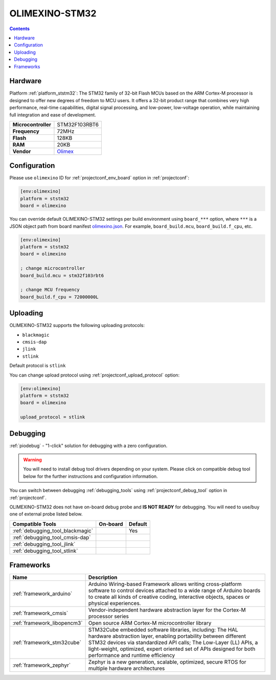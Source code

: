 ..  Copyright (c) 2014-present PlatformIO <contact@platformio.org>
    Licensed under the Apache License, Version 2.0 (the "License");
    you may not use this file except in compliance with the License.
    You may obtain a copy of the License at
       http://www.apache.org/licenses/LICENSE-2.0
    Unless required by applicable law or agreed to in writing, software
    distributed under the License is distributed on an "AS IS" BASIS,
    WITHOUT WARRANTIES OR CONDITIONS OF ANY KIND, either express or implied.
    See the License for the specific language governing permissions and
    limitations under the License.

.. _board_ststm32_olimexino:

OLIMEXINO-STM32
===============

.. contents::

Hardware
--------

Platform :ref:`platform_ststm32`: The STM32 family of 32-bit Flash MCUs based on the ARM Cortex-M processor is designed to offer new degrees of freedom to MCU users. It offers a 32-bit product range that combines very high performance, real-time capabilities, digital signal processing, and low-power, low-voltage operation, while maintaining full integration and ease of development.

.. list-table::

  * - **Microcontroller**
    - STM32F103RBT6
  * - **Frequency**
    - 72MHz
  * - **Flash**
    - 128KB
  * - **RAM**
    - 20KB
  * - **Vendor**
    - `Olimex <https://docs.zephyrproject.org/latest/boards/arm/olimexino_stm32/doc/index.html?utm_source=platformio.org&utm_medium=docs>`__


Configuration
-------------

Please use ``olimexino`` ID for :ref:`projectconf_env_board` option in :ref:`projectconf`:

.. code-block:: ini

  [env:olimexino]
  platform = ststm32
  board = olimexino

You can override default OLIMEXINO-STM32 settings per build environment using
``board_***`` option, where ``***`` is a JSON object path from
board manifest `olimexino.json <https://github.com/platformio/platform-ststm32/blob/master/boards/olimexino.json>`_. For example,
``board_build.mcu``, ``board_build.f_cpu``, etc.

.. code-block:: ini

  [env:olimexino]
  platform = ststm32
  board = olimexino

  ; change microcontroller
  board_build.mcu = stm32f103rbt6

  ; change MCU frequency
  board_build.f_cpu = 72000000L


Uploading
---------
OLIMEXINO-STM32 supports the following uploading protocols:

* ``blackmagic``
* ``cmsis-dap``
* ``jlink``
* ``stlink``

Default protocol is ``stlink``

You can change upload protocol using :ref:`projectconf_upload_protocol` option:

.. code-block:: ini

  [env:olimexino]
  platform = ststm32
  board = olimexino

  upload_protocol = stlink

Debugging
---------

:ref:`piodebug` - "1-click" solution for debugging with a zero configuration.

.. warning::
    You will need to install debug tool drivers depending on your system.
    Please click on compatible debug tool below for the further
    instructions and configuration information.

You can switch between debugging :ref:`debugging_tools` using
:ref:`projectconf_debug_tool` option in :ref:`projectconf`.

OLIMEXINO-STM32 does not have on-board debug probe and **IS NOT READY** for debugging. You will need to use/buy one of external probe listed below.

.. list-table::
  :header-rows:  1

  * - Compatible Tools
    - On-board
    - Default
  * - :ref:`debugging_tool_blackmagic`
    - 
    - Yes
  * - :ref:`debugging_tool_cmsis-dap`
    - 
    - 
  * - :ref:`debugging_tool_jlink`
    - 
    - 
  * - :ref:`debugging_tool_stlink`
    - 
    - 

Frameworks
----------
.. list-table::
    :header-rows:  1

    * - Name
      - Description

    * - :ref:`framework_arduino`
      - Arduino Wiring-based Framework allows writing cross-platform software to control devices attached to a wide range of Arduino boards to create all kinds of creative coding, interactive objects, spaces or physical experiences.

    * - :ref:`framework_cmsis`
      - Vendor-independent hardware abstraction layer for the Cortex-M processor series

    * - :ref:`framework_libopencm3`
      - Open source ARM Cortex-M microcontroller library

    * - :ref:`framework_stm32cube`
      - STM32Cube embedded software libraries, including: The HAL hardware abstraction layer, enabling portability between different STM32 devices via standardized API calls; The Low-Layer (LL) APIs, a light-weight, optimized, expert oriented set of APIs designed for both performance and runtime efficiency

    * - :ref:`framework_zephyr`
      - Zephyr is a new generation, scalable, optimized, secure RTOS for multiple hardware architectures